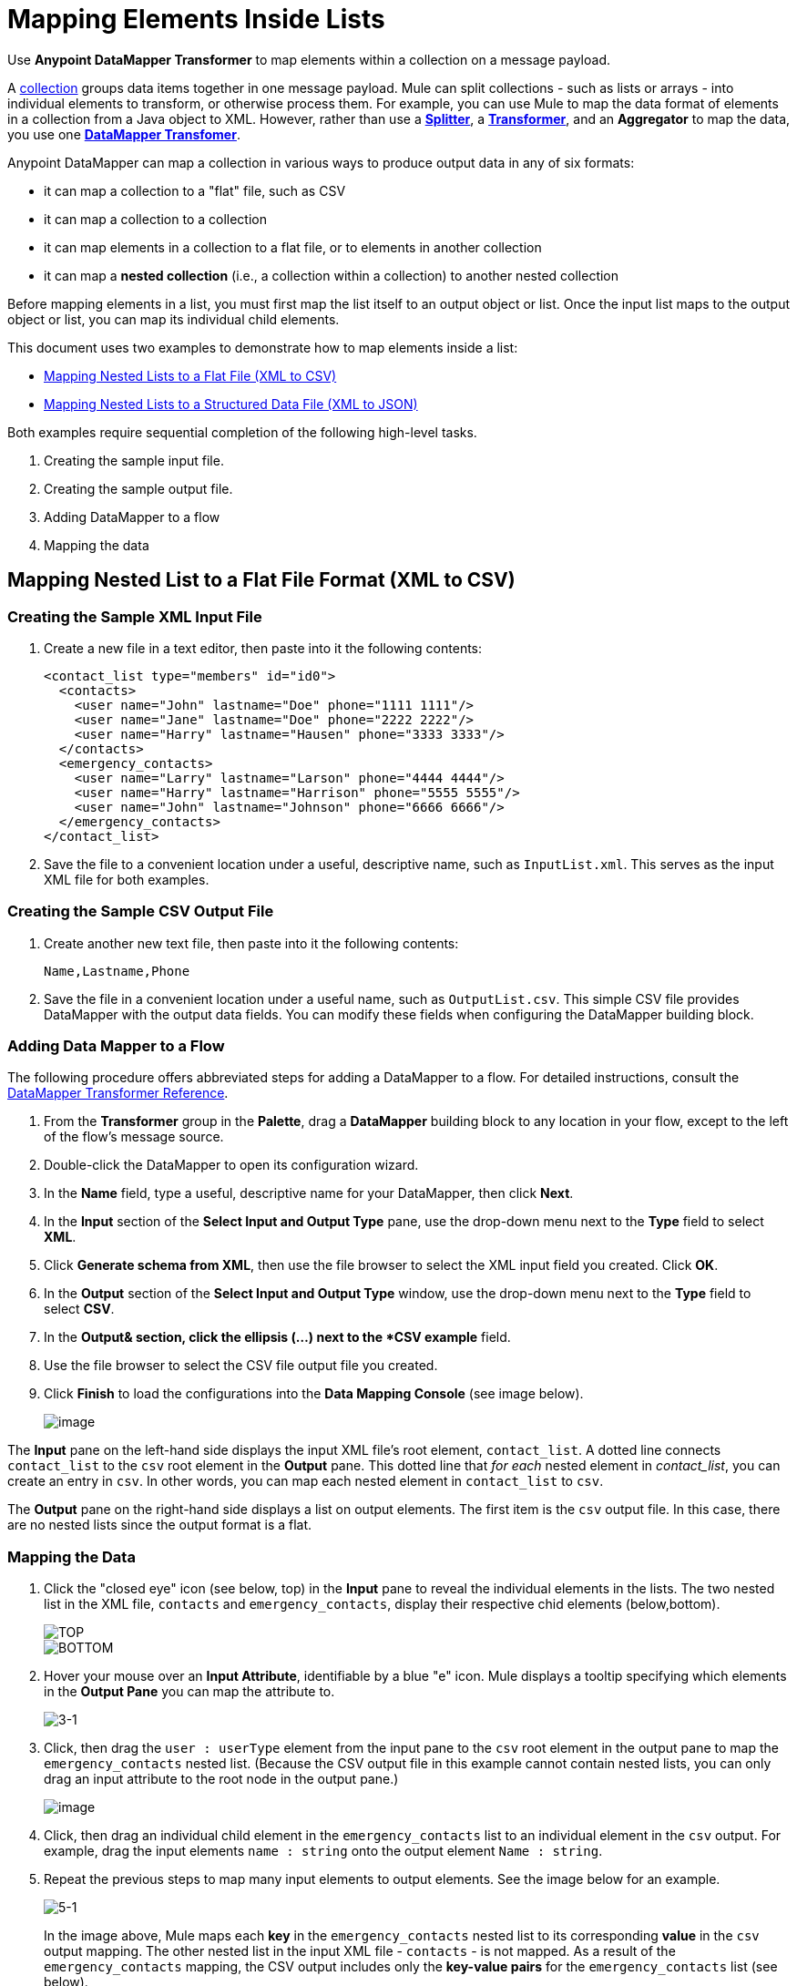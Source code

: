 = Mapping Elements Inside Lists

Use *Anypoint DataMapper Transformer* to map elements within a collection on a message payload.

A http://en.wikipedia.org/wiki/Collection_(abstract_data_type)[collection] groups data items together in one message payload. Mule can split collections - such as lists or arrays - into individual elements to transform, or otherwise process them. For example, you can use Mule to map the data format of elements in a collection from a Java object to XML. However, rather than use a link:/docs/display/33X/Splitter+Flow+Control+Reference[*Splitter*], a link:/docs/display/33X/Studio+Transformers[*Transformer*], and an *Aggregator* to map the data, you use one link:/docs/display/33X/DataMapper+Transformer+Reference[*DataMapper Transfomer*].

Anypoint DataMapper can map a collection in various ways to produce output data in any of six formats:

* it can map a collection to a "flat" file, such as CSV
* it can map a collection to a collection
* it can map elements in a collection to a flat file, or to elements in another collection
* it can map a *nested collection* (i.e., a collection within a collection) to another nested collection

Before mapping elements in a list, you must first map the list itself to an output object or list. Once the input list maps to the output object or list, you can map its individual child elements.

This document uses two examples to demonstrate how to map elements inside a list:

* link:/docs/display/33X/Mapping+Elements+Inside+Lists#MappingElementsInsideLists-MappingNestedListstoaFlatFile(XMLtoCSV)[Mapping Nested Lists to a Flat File (XML to CSV)]
* link:/docs/display/33X/Mapping+Elements+Inside+Lists#MappingElementsInsideLists-MappingNestedListstoaStructuredDataFile(XMLtoJSON)[Mapping Nested Lists to a Structured Data File (XML to JSON)]

Both examples require sequential completion of the following high-level tasks.

. Creating the sample input file.
. Creating the sample output file.
. Adding DataMapper to a flow
. Mapping the data

== Mapping Nested List to a Flat File Format (XML to CSV)

=== Creating the Sample XML Input File

. Create a new file in a text editor, then paste into it the following contents:
+
[source, xml]
----
<contact_list type="members" id="id0">
  <contacts>
    <user name="John" lastname="Doe" phone="1111 1111"/>
    <user name="Jane" lastname="Doe" phone="2222 2222"/>
    <user name="Harry" lastname="Hausen" phone="3333 3333"/>
  </contacts>
  <emergency_contacts>
    <user name="Larry" lastname="Larson" phone="4444 4444"/>
    <user name="Harry" lastname="Harrison" phone="5555 5555"/>
    <user name="John" lastname="Johnson" phone="6666 6666"/>
  </emergency_contacts>
</contact_list>
----

. Save the file to a convenient location under a useful, descriptive name, such as `InputList.xml`. This serves as the input XML file for both examples.

=== Creating the Sample CSV Output File

. Create another new text file, then paste into it the following contents:
+
[source]
----
Name,Lastname,Phone
----

. Save the file in a convenient location under a useful name, such as `OutputList.csv`. This simple CSV file provides DataMapper with the output data fields. You can modify these fields when configuring the DataMapper building block.

=== Adding Data Mapper to a Flow

The following procedure offers abbreviated steps for adding a DataMapper to a flow. For detailed instructions, consult the link:/docs/display/33X/DataMapper+Transformer+Reference[DataMapper Transformer Reference].

. From the *Transformer* group in the *Palette*, drag a *DataMapper* building block to any location in your flow, except to the left of the flow's message source.
. Double-click the DataMapper to open its configuration wizard.
. In the *Name* field, type a useful, descriptive name for your DataMapper, then click *Next*.
. In the *Input* section of the *Select Input and Output Type* pane, use the drop-down menu next to the *Type* field to select *XML*.
. Click *Generate schema from XML*, then use the file browser to select the XML input field you created. Click *OK*.
. In the *Output* section of the *Select Input and Output Type* window, use the drop-down menu next to the *Type* field to select *CSV*.
. In the *Output& section, click the ellipsis (...) next to the *CSV example* field.
. Use the file browser to select the CSV file output file you created.
. Click *Finish* to load the configurations into the *Data Mapping Console* (see image below).
+
image::/docs/download/attachments/87687972/1-3.png?version=1&modificationDate=1346469693997[image,align="center"]

The *Input* pane on the left-hand side displays the input XML file's root element, `contact_list`. A dotted line connects `contact_list` to the `csv` root element in the *Output* pane. This dotted line that _for each_ nested element in _contact_list_, you can create an entry in `csv`. In other words, you can map each nested element in `contact_list` to `csv`.

The *Output* pane on the right-hand side displays a list on output elements. The first item is the `csv` output file. In this case, there are no nested lists since the output format is a flat.

=== Mapping the Data

. Click the "closed eye" icon (see below, top) in the *Input* pane to reveal the individual elements in the lists. The two nested list in the XML file, `contacts` and `emergency_contacts`, display their respective chid elements (below,bottom).
+
image::/docs/download/attachments/87687972/JSON.expand.1-2.png?version=1&modificationDate=1346469722479[TOP,align="center"]
+
image::/docs/download/attachments/87687972/1-2.png?version=1&modificationDate=1346469750567[BOTTOM,align="center"]

. Hover your mouse over an *Input Attribute*, identifiable by a blue "e" icon. Mule displays a tooltip specifying which elements in the *Output Pane* you can map the attribute to.
+
image::3-1.png[3-1]

. Click, then drag the `user : userType` element from the input pane to the `csv` root element in the output pane to map the `emergency_contacts` nested list. (Because the CSV output file in this example cannot contain nested lists, you can only drag an input attribute to the root node in the output pane.)
+
image::/docs/download/attachments/87687972/3.1.png?version=1&modificationDate=1346469773455[image,align="center"]

. Click, then drag an individual child element in the `emergency_contacts` list to an individual element in the `csv` output. For example, drag the input elements `name : string` onto the output element `Name : string`.
. Repeat the previous steps to map many input elements to output elements. See the image below for an example.
+
image::5-1.png[5-1]
+
In the image above, Mule maps each *key* in the `emergency_contacts` nested list to its corresponding *value* in the `csv` output mapping. The other nested list in the input XML file - `contacts` - is not mapped. As a result of the `emergency_contacts` mapping, the CSV output includes only the *key-value pairs* for the `emergency_contacts` list (see below).
+
[source]
----
Larry,Larson,4444 4444
Harry,Harrison,5555 5555
John,Johnson,6666 6666
----

[TIP]
Consult http://stage.mulesoft.org/documentation/display/MULE3STUDIO/DataMapper+-+Obtaining+a+Preview+of+Mapped+Data[Obtaining a Preview of Mapped Data] to learn how to generate a preview of your mapping.

== Mapping Nested Lists to Objects (XML to JSON)

In this example, Mule maps data from XML to JSON. The latter supports data structures and associative arrays.

=== Creating the Sample XML Input File

If you haven't already created a sample XML file, complete the steps link:/docs/display/33X/Mapping+Elements+Inside+Lists#MappingElementsInsideLists-MappingNestedListstoaFlatFileFormat(XMLtoCSV)[procedure above].

=== Creating the Sample JSON Output File

. Create a new file in a text editor, then paste into it the following contents:
+
[source]
----
{
  "type": "members",
  "id": "id0",
  "contacts": [
    {
      "name": "",
      "lastname": ""
    },
    {
      "name": "",
      "lastname": ""
    },
  ],
  "emergencyContacts": [
    {
      "name": "",
      "lastname": ""
    },
  ]
}
----

. Save the file to a convenient location under a useful descriptive name. This JSON file provides DataMapper with the output data fields.

=== Add DataMapper to a Flow

. Follow steps 1 - 7 of the *Add DataMapper to a Flow* procedure in the previous example. (If you've completed the previous example, the DataMapper wizard asks if you want to overwrite the XML schema file. It is safe to overwrite it; click *OK*.)
. In the *Output* section of the *Select Input and Output Type* window, use the drop-down menu next to the *Type* field to select *JSON*.
. In the *Output* section, click the ellipsis symbol (...) next to the *JSON sample* field.
. Use the file browser to select the JSON file you created.
. Click *Finish* to load the configurations into the *Data Mapping Console* (see image below).
+
image::/docs/download/attachments/87687972/JSON.1-2.png?version=1&modificationDate=1346469893399[image,align="center"]

=== Mapping the Data

. Click the "closed eye" icon in the *Input* pane or the *Output* pane to display child elements in the XML lists and JSON objects respectively (see image below).
+
image::/docs/download/attachments/87687972/JSON.1.png?version=1&modificationDate=1346469909208[image,align="center"]
+
In the screenshot above, the *Output* mapping pane contains two nested lists: `contacts` and `emergencyContacts`. Mule read the names of these lists from the sample JSON file.
+
Note that the child elements of each list - both in the input pane and in the output pane - are greyed out. Before you can map individual list elements to each other, you must first map the lists (displayed in bold type) themselves.

. Click, the drag the `user : UserType` element in the input pane to the `emergencyContacts` element in the output pane.
+
DataMapper automatically maps all child elements for which it can find a match (see image below).
+
image::/docs/download/attachments/87687972/JSON.2-2.png?version=1&modificationDate=1346469931574[image,align="center"]
+
In the image above, notice that the DataMapper mapped `name` and `lastname`, but not `phone`. This is because the sample JSON file does not contain a child element, or *key*, called `phone`.

. Create a new key for `phone`, then map the input element to the output element.
+
image::/docs/download/attachments/87687972/10.png?version=1&modificationDate=1346469953830[image,align="center"]
+
Add a New Key (Field)

////
[TIP]
====
Complete the following steps to create the new key in the output pane.

.. In the output pane, right-click the `emergencyContacts` list, then select *Add Field*.
+
image::/docs/download/attachments/87687972/add.field.expand.1.png?version=1&modificationDate=1346470009378[image,align="center"]

.. In the *Name* field of the *New Attribute* window, type a name for the attribute.
.. For *Type*, check *Simple*, then use the drop-down menu to select *string*.
+
image::/docs/download/attachments/87687972/9.png?version=1&modificationDate=1346470030349[image,align="center"]

.. Click *OK* to create a new `phone` attribute in the JSON output file.
+
image::/docs/download/attachments/87687972/JSON.expand.2.png?version=1&modificationDate=1346470055223[image,align="center"]

.. Click the `phone` element in the input pan, then drag it to the newly-created `phone` key in the output pane.
====
////

When mapping inside lists, DataMapper displays the current mapping level in the *Current Element Mapping* drop-down menu between the input and output panes. Use this menu to switch between all levels of mapping. DataMapper automatically adds new levels of mapping as you create them. In this example above, there are two items in the drop-down menu: `contact_list_to_object` and `user_to_emergencyContacts` (see image below).

image::/docs/download/attachments/87687972/11.png?version=1&modificationDate=1346470074266[image,align="center"]

DataMapper automatically created the top level - `contact_list_to_object` - when you completed the configuration in the DataMapper wizard. This level maps the XML input file `<contact_list_type="members" id="id0" >` to the JSON output file:

[source]
----
{
  "type" : "members",
  "id" : "id0",
[...]
----

. Click the `contacts` input attribute, then drag it to the `contacts` output attributes to map the nested `contacts` list (see image below).
+
image::/docs/download/attachments/87687972/13.png?version=1&modificationDate=1346470093148[image,align="center"]

. DataMapper automatically adds a new mapping to the *Current Element Mapping* drop-down menu; note that it contains: `user_to_contacts` (below).
+
image::/docs/download/attachments/87687972/12.png?version=1&modificationDate=1346470117671[image,align="center"]

. Under the `contacts` element in the output pane, create a new key for `phone`, then map the input element `phone` to this output element.

At this point, you have mapped all of the XML input fields to their corresponding JSON output fields. The DataMapper view should look like the image below. In this image, the top-level mapping `user_to_contacts` is selected, allowing you to see all mappings simultaneously. The arrows for the child mapping levels `contact_list_to_object` and `user_to_emergencyContacts` appear grayed-out.

image:://developer.mulesoft.com/docs/download/attachments/87687972/DM.view.final.png?version=1&modificationDate=1365010084793[image,align="center"]

The output of the mapping should be the following:

[source]
----
{
  "type" : "members",
  "id" : "id0",
  "contacts" : [ {
    "name" : "John",
    "lastname" : "Doe",
    "phone" : "1111 1111"
  }, {
    "name" : "Jane",
    "lastname" : "Doe",
    "phone" : "2222 2222"
  }, {
    "name" : "Harry",
    "lastname" : "Hausen",
    "phone" : "3333 3333"
  } ],
  "emergencyContacts" : [ {
    "name" : "Larry",
    "lastname" : "Larson",
    "phone" : "4444 4444"
  }, {
    "name" : "Harry",
    "lastname" : "Harrison",
    "phone" : "5555 5555"
  }, {
    "name" : "John",
    "lastname" : "Johnson",
    "phone" : "6666 6666"
  } ]
}
----

[TIP]
To generate a preview of your mapping, click the *Preview* tab in the DataMapper view, then click *Run Mapping*. Consult http://stage.mulesoft.org/documentation/display/MULE3STUDIO/DataMapper+-+Obtaining+a+Preview+of+Mapped+Data[Obtaining a Preview of Mapped Data] for details.
